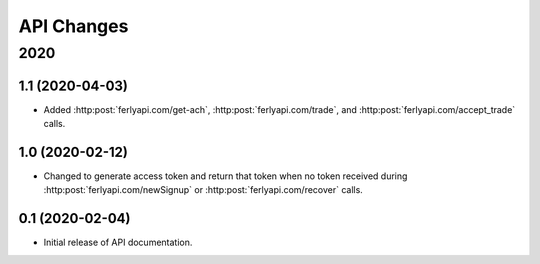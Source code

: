 
API Changes
===========

2020
~~~~

1.1 (2020-04-03)
----------------

* Added :http:post:`ferlyapi.com/get-ach`, :http:post:`ferlyapi.com/trade`, and :http:post:`ferlyapi.com/accept_trade` calls.

1.0 (2020-02-12)
----------------

* Changed to generate access token and return that token when no token received during :http:post:`ferlyapi.com/newSignup` or :http:post:`ferlyapi.com/recover` calls.

0.1 (2020-02-04)
----------------

* Initial release of API documentation.
